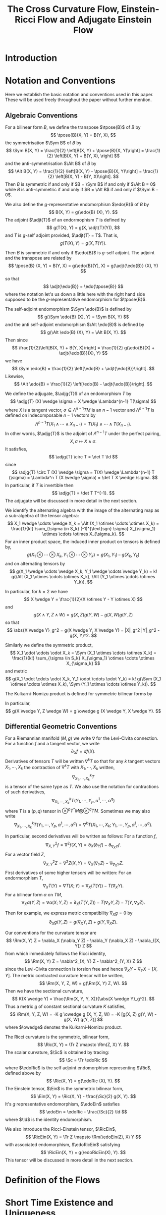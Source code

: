 #+LaTeX_class: collab
#+TITLE: The Cross Curvature Flow, Einstein-Ricci Flow and Adjugate Einstein Flow

#+LaTeX_header: \input{setup}
* Introduction
* Notation and Conventions

Here we establish the basic notation and conventions used in this paper. These will be used freely throughout the paper without further mention.

** Algebraic Conventions

For a bilinear form \(B\), we define the transpose \(\tpose{B}\) of \(B\) by
\[
\tpose{B}(X, Y) = B(Y, X),
\]
the symmetrisation \(\Sym B\) of \(B\) by
\[
\Sym B(X, Y) = \frac{1}{2} \left[B(X, Y) + \tpose{B}(X, Y)\right] = \frac{1}{2} \left[B(X, Y) + B(Y, X),
\right]
\]
and the anti-symmetrisation \(\Alt B\) of \(B\) by
\[
\Alt B(X, Y) = \frac{1}{2} \left[B(X, Y) - \tpose{B}(X, Y)\right] = \frac{1}{2} \left[B(X, Y) - B(Y, X)\right].
\]
Then \(B\) is symmetric if and only if \(B = \Sym B\) if and only if \(\Alt B = 0\) while \(B\) is anti-symmetric if and only if \(B = \Alt B\) if and only if \(\Sym B = 0\).

We also define the \(g\)-representative endomorphism \(\edo{B}\) of \(B\) by
\[
B(X, Y) = g(\edo{B} (X), Y).
\]
The adjoint \(\adjt{T}\) of an endormophism \(T\) is defined by
\[
g(T(X), Y) = g(X, \adjt{T}(Y)),
\]
and \(T\) is \(g\)-self adjoint provided, \(\adjt{T} = T\). That is,
\[
g(T(X), Y) = g(X, T(Y)).
\]

Then \(B\) is symmetric if and only if \(\edo{B}\) is \(g\)-self adjoint. The adjoint and the transpose are related by
\[
\tpose{B} (X, Y) = B(Y, X) = g(\edo{B}(Y), X) = g(\adjt{\edo{B}} (X), Y)
\]
so that
\[
\adjt{\edo{B}} = \edo{\tpose{B}}
\]
where the notation let's us down a little here with the right hand side supposed to be the \(g\)-representative endomorphism for \(\tpose{B}\).

The self-adjoint endomorphism \(\Sym \edo{B}\) is defined by
\[
g(\Sym \edo{B} (X), Y) = \Sym B(X, Y)
\]
and the anti self-adjoint endomorphism \(\Alt \edo{B}\) is defined by
\[
g(\Alt \edo{B} (X), Y) = \Alt B(X, Y).
\]
Then since
\[
\frac{1}{2}\left[B(X, Y) + B(Y, X)\right] = \frac{1}{2} g(\edo{B}(X) + \adjt{\edo{B}}(X), Y)
\]
we have
\[
\Sym \edo{B} = \frac{1}{2} \left[\edo{B} + \adjt{\edo{B}}\right].
\]
Likewise,
\[
\Alt \edo{B} = \frac{1}{2} \left[\edo{B} - \adjt{\edo{B}}\right].
\]

We define the adjugate, \(\adjg{T}\) of an endomorphism \(T\) by
\[
\adjg{T} (X) \wedge \sigma = X \wedge \Lambda^{n-1} T(\sigma)
\]
where \(X\) is a tangent vector, \(\sigma \in \Lambda^{n-1} TM\) is an \(n-1\) vector and \(\Lambda^{n-1} T\) is defined on indecomposable \(n-1\) vectors by
\[
\Lambda^{n-1} T (X_1 \wedge \cdots \wedge X_{n-1}) = T(X_1) \wedge \cdots \wedge T(X_{n-1}).
\]
In other words, \(\adjg{T}\) is the adjoint of \(\Lambda^{n-1} T\) under the perfect pairing,
\[
X, \sigma \mapsto X \wedge \sigma.
\]
It satisfies,
\[
\adjg{T} \circ T = \det T \Id
\]
since
\[
\adjg{T} \circ T (X) \wedge \sigma = T(X) \wedge \Lambda^{n-1} T (\sigma) = \Lambda^n T (X \wedge \sigma) = \det T X \wedge \sigma.
\]
In particular, if \(T\) is invertible then
\[
\adjg{T} = \det T T^{-1}.
\]
The adjugate will be discussed in more detail in the next section.

We identify the alternating algebra with the image of the alternating map as a sub-algebra of the tensor algebra:
\[
X_1 \wedge \cdots \wedge X_k = \Alt (X_1 \otimes \cdots \otimes X_k) = \frac{1}{k!} \sum_{\sigma \in S_k} (-1)^{\text{sgn} \sigma} X_{\sigma_1} \otimes \cdots \otimes X_{\sigma_k}.
\]
For an inner product space, the induced inner product on tensors is defined by,
\[
g(X_1 \otimes \cdots \otimes X_k, Y_1 \otimes \cdots \otimes Y_k) = g(X_1, Y_1) \cdots g(X_k, Y_k)
\]
and on alternating tensors by
\[
g(X_1 \wedge \cdots \wedge X_k, Y_1 \wedge \cdots \wedge Y_k) = k! g(\Alt (X_1 \otimes \cdots \otimes X_k), \Alt (Y_1 \otimes \cdots \otimes Y_k)).
\]

In particular, for \(k=2\) we have
\[
X \wedge Y = \frac{1}{2}(X \otimes Y - Y \otimes X)
\]
and
\[
g(X \wedge Y, Z \wedge W) = g(X, Z) g(Y, W) - g(X, W) g(Y, Z)
\]
so that
\[
\abs{X \wedge Y}_g^2 = g(X \wedge Y, X \wedge Y) = |X|_g^2 |Y|_g^2 - g(X, Y)^2.
\]

Similarly we define the symmetric product,
\[
X_1 \odot \cdots \odot X_k = \Sym (X_1 \otimes \cdots \otimes X_k) = \frac{1}{k!} \sum_{\sigma \in S_k} X_{\sigma_1} \otimes \cdots \otimes X_{\sigma_k}
\]
and metric
\[
g(X_1 \odot \cdots \odot X_k, Y_1 \odot \cdots \odot Y_k) = k! g(\Sym (X_1 \otimes \cdots \otimes X_k), \Sym (Y_1 \otimes \cdots \otimes Y_k)).
\]

The Kulkarni-Nomizu product is defined for symmetric bilinear forms by
\begin{align*}
B \owedge C (X, Y, Z, W) &= B \owedge C (X \wedge Y, Z \wedge W) \\
&= \frac{1}{2} \big[B(X, Z) C(Y, W) - B(X, W) C(Y, Z) \\
&\quad + B(Y, W) C(X, Z) - B(Y, Z) C(X, W)\big].
\end{align*}

In particular,
\[
g(X \wedge Y, Z \wedge W) = g \owedge g (X \wedge Y, X \wedge Y).
\]
** Differential Geometric Conventions

For a Riemannian manifold \((M, g)\) we write \(\nabla\) for  the Levi-Civita connection. For a function \(f\) and a tangent vector, we write
\[
\partial_X f = df(X).
\]
Derivatives of tensors \(T\) will be written \(\nabla^k T\) so that for any \(k\) tangent vectors \(X_1, \cdots, X_k\) the contraction of \(\nabla^k T\) with \(X_1, \cdots, X_k\) written,
\[
\nabla^k_{X_1, \cdots, X_k} T
\]
is a tensor of the same type as \(T\). We also use the notation for contractions of such derivatives,
\[
\nabla^k_{X_1, \cdots, X_k} T (Y_1, \cdots, Y_p, \alpha^1, \cdots, \alpha^q)
\]
where \(T\) is a \((p, q)\) tensor in \(\otimes^p T^{\ast}M \bigotimes \otimes^q TM\). Sometimes we may also write
\[
\nabla^k_{X_1, \cdots, X_k} T (Y_1, \cdots, Y_p, \alpha^1, \cdots, \alpha^q) = \nabla^k T (X_1, \cdots, X_k; Y_1, \cdots, Y_p, \alpha^1, \cdots, \alpha^q).
\]

In particular, second derivatives will be written as follows: For a function \(f\),
\[
\nabla^2_{X, Y} f = \nabla^2 f (X, Y) = \partial_X (\partial_Y f) - \partial_{\nabla_X Y} f.
\]
For a vector field \(Z\),
\[
\nabla^2_{X, Y} Z = \nabla^2 Z (X, Y) = \nabla_X (\nabla_Y Z) - \nabla_{\nabla_X Y} Z.
\]
First derivatives of some higher tensors will be written:
For an endormorphism \(T\),
\[
\nabla_X T (Y) = \nabla T (X; Y) = \nabla_X (T(Y)) - T(\nabla_X Y).
\]
For a bilinear form \(\alpha\) on \(TM\),
\[
\nabla_X \alpha (Y, Z) = \nabla \alpha(X; Y, Z) =  \partial_X (T(Y, Z)) - T(\nabla_X Y, Z) - T(Y, \nabla_X Z).
\]

Then for example, we express metric compatibility \(\nabla_X g = 0\) by
\[
\partial_X g(Y, Z) = g(\nabla_X Y, Z) + g(Y, \nabla_X Z).
\]

Our conventions for the curvature tensor are
\[
\Rm(X, Y) Z = \nabla_X (\nabla_Y Z) - \nabla_Y (\nabla_X Z) - \nabla_{[X, Y]} Z
\]
from which immediately follows the Ricci identity,
\[
\Rm(X, Y) Z = \nabla^2_{X, Y} Z - \nabla^2_{Y, X} Z
\]
since the Levi-Civita connection is torsion free and hence \(\nabla_X Y - \nabla_Y X = [X, Y]\). The metric contracted curvature tensor will be written,
\[
\Rm(X, Y, Z, W) = g(\Rm(X, Y) Z, W).
\]
Then we have the sectional curvature,
\[
K(X \wedge Y) = \frac{\Rm(X, Y, Y, X)}{\abs{X \wedge Y}_g^2}.
\]
Thus a metric \(g\) of constant sectional curvature \(K\) satisfies,
\[
\Rm(X, Y, Z, W) = -K g \owedge g (X, Y, Z, W) = -K [g(X, Z) g(Y, W) - g(X, W) g(Y, Z)]
\]
where \(\owedge\) denotes the Kulkarni-Nomizu product.

The Ricci curvature is the symmetric, bilinear form,
\[
\Ric(X, Y) = \Tr Z \mapsto \Rm(Z, X) Y.
\]
The scalar curvature, \(\Sc\) is obtained by tracing:
\[
\Sc = \Tr \edoRic
\]
where \(\edoRic\) is the self adjoint endomorphism representing \(\Ric\), defined above by
\[
\Ric(X, Y) = g(\edoRic (X), Y).
\]
The Einstein tensor, \(\Ein\) is the symmetric bilinear form,
\[
\Ein(X, Y) = \Ric(X, Y) - \frac{\Sc}{2} g(X, Y).
\]
It's \(g\) representative endomorphism, \(\edoEin\) satisfies
\[
\edoEin = \edoRic - \frac{\Sc}{2} \Id
\]
where \(\Id\) is the identity endomorphism.

We also introduce the Ricci-Einstein tensor, \(\RicEin\),
\[
\RicEin(X, Y) = \Tr Z \mapsto \Rm(\edoEin(Z), X) Y
\]
with associated endomorphism, \(\edoRicEin\) satisfying
\[
\RicEin(X, Y) = g(\edoRicEin(X), Y).
\]
This tensor will be discussed in more detail in the next section.

* Definition of the Flows
* Short Time Existence and Uniqueness
* Evolution Equations
* Cross Curvature Flow of Three Manifolds
* Vanishing Weyl in Higher Dimensions
* Embeddability and Integrability
* Solitons
* The Harnack Inequality
* Entropy
* Convergence
* Coordinate Notation                                              :noexport:
The Riemannian metric is $g_{ij}$, its inverse is $g^{ij}$. The Levi-Civita connection is given by the Christoffel symbols
\begin{equation}
\Gamma_{ij}^k=\frac{1}{2}g^{kl}\left(\partial_ig_{jl}+\partial_jg_{il}-\partial_lg_{ij}\right).
\end{equation}
Write $\nabla^2_{i,j}$ for the second covariant derivative; for any tensor $\alpha:$
\[\nabla^2_{i,j}\alpha=\nabla_{\partial_i}\nabla_{\partial_j}\alpha-\nabla_{\nabla_{\partial_i}\partial_j}\alpha.\]
The Riemannian curvature tensor is
\begin{equation}
R_{ijk}^l=\partial_i\Gamma_{jk}^l-\partial_j\Gamma_{ik}^l+\Gamma_{jk}^p\Gamma_{ip}^l-\Gamma_{ik}^p\Gamma_{jp}^l.
\end{equation}
We lower the index to the third position, so that
\begin{equation}
R_{ijkl}=g_{kp}R_{ijl}^p.
\end{equation}
The Ricci curvature is the contraction
\begin{equation}
R_{ij}=g^{kl}R_{ikjl}.
\end{equation}
The scalar curvature $R=g^{ij}R_{ij}$.


The evolution equation of the metric is given by
\begin{equation}
\partial_tg_{ij}=2h_{ij},
\end{equation}
where
\begin{equation}
h_{ij}:=-\frac{1}{2}P^{kl}R_{ikjl}
\end{equation}
and
\begin{equation}
P_{ij}:=R_{ij}-\frac{1}{2}Rg_{ij},\quad
P^{mn}=\left(R_{ij}-\frac{1}{2}Rg_{ij}\right)g^{im}g^{jn}.
\end{equation}
Let $V_{ij}$ be the inverse of $P^{ij}$. We mention that
\begin{equation}
h_{ij}=V_{ij}\det P,
\end{equation}
where $\det P = \det (g_{km} P^{ml})$.

We also write
\begin{align}
P&=g_{ij}P^{ij},\quad V=g^{ij}V_{ij},\quad H=g^{ij}h_{ij},\quad u:=\log\det P\\
T^{kij}&=P^{kl}\nabla_l P^{ij},\quad T^i=V_{jk}T^{ijk}=P^{ij}\nabla_ju.
\end{align}

\begin{note}
We use
\[
\nabla_l \det P = (V^i_j \nabla_l P^{jk} g_{ik}) \det P = V_{ij} \nabla_l P^{ij} \det P = h_{ij} \nabla_l P^{ij}
\]
to get
\[
T^i = V_{jk}T^{ijk} = V_{jk} P^{il}\nabla_l P^{jk} = \frac{1}{\det P} P^{il} h_{jk} \nabla_l P^{jk} = \frac{1}{\det P} P^{il} \nabla_l \det P = P^{il} \nabla_l u.
\]

It's also worth noting that \(T^{kij} = T^{kji}\).
\end{note}

In the sequel, $\mu_{ijk}$ is the volume form and is nonzero only when $i,j,k$ are distinct, in which case it is sign of the permutation $(ijk)$. Using the volume form, we may express $P^{mn}$ as
\begin{equation}
P^{mn}=-\frac{1}{4}\mu^{ijm}\mu^{kln}R_{ijkl}.
\end{equation}
We conclude this section by scatting the following identities from \cite[Lemma 1]{MR2055396}:
\begin{align}\label{equ: important}
P^{ij}\nabla_ih_{jk}&=\frac{1}{2}P^{ij}\nabla_kh_{ij},\quad
\nabla_iP^{ij}=0.
\end{align}

* Solitons                                                         :noexport:

A solution to cross curvature flow is a cross curvature soliton if there exists a vector field $W$ and $\lambda\in \mathbb{R}$ such that at some time
\begin{equation}\label{soliton 0}
2\lambda g_{ij}=2h_{ij}+\nabla_iW_j+\nabla_jW_i.
\end{equation}
For an expanding soliton, (\ref{soliton 0}) holds with $\lambda=\frac{1}{4t}$. To obtain a suitable Harnack quadratic for XCF, we follow Hamilton's procedure in obtaining his trace Harnack quantity for the Ricci flow.


We take the covariant derivative of both sides of (\ref{soliton 0}) with respect to $\nabla_l:$
\begin{align}\label{eq: soliton derv}
2\nabla_lh_{ij}+\nabla^2_{l,i}W_j+\nabla^2_{l,j}W_i=0.
\end{align}
We also take the trace of (\ref{soliton 0}) with respect to $P^{ij}$:
\begin{align}\label{trace}
\lambda P=3\det P+P^{ij}\nabla_iW_j.
\end{align}
Taking the covariant derivative of both sides with respect to $\nabla_l$ yields
\begin{align*}
\lambda \nabla_l P=3\nabla_l\det P+\nabla_l P^{ij}\nabla_iW_j+P^{ij}\nabla^2_{l,i}W_j.
\end{align*}
In view of
\begin{align*}
\nabla^2_{l,i}W_j-\nabla^2_{i,l}W_j=R_{lijk} g^{km}W_m,
\end{align*}
we obtain
\begin{align}\label{equ00}
\lambda \nabla_l P&=3\nabla_l\det P+\nabla_l P^{ij}\nabla_iW_j+P^{ij}(\nabla^2_{i,l}W_j -R_{likj}g^{km}W_m)\\
&=3\nabla_l\det P+\nabla_l P^{ij}\nabla_iW_j+P^{ij}\nabla^2_{i,l}W_j+2h_l^mW_m.\nonumber
\end{align}
For now on  we consider gradient solitons which are by definition, when $W_i=\nabla_if$ for a smooth function (note that in this case $\nabla_iW_j=\nabla_jW_i$).
Putting (\ref{soliton 0}), (\ref{eq: soliton derv}) together we obtain
\begin{align}\label{eq:1}
\lambda \nabla_l P
=&3\nabla_l\det P+(\lambda g_{ij}-h_{ij})\nabla_l P^{ij}-P^{ij}\nabla_ih_{jl}+2h_l^mW_m\\
=&3\nabla_l\det P+\lambda \nabla_l P-h_{ij}\nabla_l P^{ij}-\frac{1}{2}P^{ij}\nabla_lh_{ij}+2h_l^mW_m.\nonumber
\end{align}
We may rewrite (\ref{eq:1}) as
\[3\nabla_l\det P+2h_l^mW_m-h_{ij}\nabla_l P^{ij}-\frac{1}{2}P^{ij}\nabla_lh_{ij}=0.\]
We divide both sides by $\det P:$
\begin{equation}\label{eq:a}
\nabla_lu+\frac{2}{\det P}h_l^mW_m=0,
\end{equation}
where we used
\begin{equation}\label{eq0}
\frac{P^{ij}}{\det P}\nabla_lh_{ij}=2\nabla_lu,\quad V_{ij}\nabla_lP^{ij}=\nabla_lu.
\end{equation}

\begin{note}
\[
\nabla_l \det P = (V^i_j \nabla_l P^{jk} g_{ik}) \det P = V_{ij} \nabla_l P^{ij} \det P = h_{ij} \nabla_l P^{ij}
\]
\end{note}

Taking the covariant derivative of (\ref{eq:a}) with respect to $\nabla_k$ and then using the first soliton equation (\ref{soliton 0}) yields
\begin{equation*}
\nabla^2_{k,l}u+\frac{2}{\det P}\nabla_kh_l^mW_m-\frac{2}{\det P}h_l^mW_m\nabla_ku-2V_l^mh_{km}+2\lambda V_{kl}=0.
\end{equation*}
We take the trace with respect to $P^{kl}$ and use the first identity in (\ref{eq0}):
\begin{equation}\label{eq:5}
\Box u-2H+6\lambda=0.
\end{equation}

\begin{note}
We can derive most of the soliton equations for general solitons, not just restricted to gradient solitons.

Recall equation (2.1):
\[
2\lambda g_{ij}=2h_{ij}+\nabla_iW_j+\nabla_jW_i.
\]
and equation (2.2):
\[
2\nabla_lh_{ij}+\nabla^2_{l,i}W_j+\nabla^2_{l,j}W_i=0.
\]
Rewrite (2.3) as
\[
\lambda P = 3 \det P + \frac{1}{2}P^{ij} \left(\nabla_i W_j + \nabla_j W_i\right).
\]
Then differentiating, the new (2.4) becomes,
\[
\lambda \nabla_l P = 3 \nabla_l \det P + \frac{1}{2}\nabla_l P^{ij} \left(\nabla_i W_j + \nabla_j W_i\right) + \frac{1}{2} P^{ij} \left(\nabla^2_{l,i} W_j + \nabla^2_{l,j} W_i\right)
\]

Apply (2.1) to the second term above, and (2.2) to the third term to obtain a new (2.5):
\[
\lambda \nabla_l P = 3 \nabla_l \det P + \lambda \nabla_l P - \nabla_l P^{ij}h_{ij} - P^{ij} \nabla_l h_{ij}.
\]

We may rewrite this new (2.5) as
\[
3 \nabla_l \det P - h_{ij} \nabla_l P^{ij} - P^{ij} \nabla_l h_{ij} = 0 
\]

Dividing by \(\det P\) we obtain the trivial identity
\begin{align*}
0 &= 3 \nabla_l u - \frac{1}{\det P} h_{ij} \nabla_l P^{ij} - \frac{1}{\det P} P^{ij} \nabla_l h_{ij} \\
&= 0.
\end{align*}
In the second line we used (2.7):
\[
\nabla_l \det P = (V^i_j \nabla_l P^{jk} g_{ik}) \det P = V_{ij} \nabla_l P^{ij} \det P = h_{ij} \nabla_l P^{ij}
\]
for the second term, and
\begin{align*}
P^{ij} \nabla_l h_{ij} &= \det P P^{ij} \nabla_l V_{ij} + P^{ij} V_{ij} \nabla_l \det P \\
&= -\det P V_{ij} \nabla_l P^{ij} + 3 \nabla_l \det P \\
&= 2 \nabla_l \det P
\end{align*}
for the third term.

So, to get anything non-trivial, we go back to the new (2.4) and apply the Ricci identity,
\[
\nabla^2_{l,i} W_j = \nabla^2_{i,l} W_j + R_{lijk} g^{km} W_m
\]
to write
\begin{align*}
\frac{1}{2} P^{ij} \left(\nabla^2_{l,i} W_j + \nabla^2_{l,j} W_i\right) &= \frac{1}{2} P^{ij} \left(\nabla^2_{i,l} W_j + \nabla^2_{j,l} W_i\right) + \frac{1}{2} P^{ij} \left(R_{lijk} + R_{ljik}\right) g^{km}W_m \\
&= \frac{1}{2} P^{ij} \left(\nabla^2_{i,l} W_j + \nabla^2_{j,l} W_i\right) - \frac{1}{2} P^{ij} \left(R_{iljk} + R_{jlik}\right) g^{km}W_m \\
&= \frac{1}{2} P^{ij} \left(\nabla^2_{i,l} W_j + \nabla^2_{j,l} W_i\right) + 2 h_{kl} g^{km} W_m
\end{align*}
Then our (2.5) becomes,
\[
3 \nabla_l \det P + 2 h_l^m W_m - \nabla_l P^{ij}h_{ij} + \frac{1}{2} P^{ij} \left(\nabla^2_{i,l} W_j + \nabla^2_{j,l} W_i\right) = 0
\]
Dividing by \(\det P\) and using (2.7) we get the new (2.6),
\[
2 \nabla_l \det u + \frac{2}{\det P} h_l^m W_m + \frac{1}{2\det P} P^{ij} \left(\nabla^2_{i,l} W_j + \nabla^2_{j,l} W_i\right) = 0
\]

Now we get a little stuck because we can't apply (2.2) to the last term. If we had a symmetric vector field (\(\nabla_i W_j = \nabla_j W_i\)) - in particular if \(W = \operatorname{grad} f\) - then we could write (2.2) as
\[
\nabla^2_{l,i} W_j = -\nabla_l h_{ij}.
\]
Then we would do as in the paper,
\begin{align*}
\frac{1}{2} P^{ij} \left(\nabla^2_{l,i} W_j + \nabla^2_{l,j} W_i\right) &= P^{ij} \nabla^2_{l,i} W_j \\
&= P^{ij} \nabla^2_{i,l} W_j + 2 h_{kl} g^{km} W_m \\
&= -P^{ij} \nabla_i h_{lj} + 2 h_{kl} g^{km} W_m \\
&= -\frac{1}{2} P^{ij} \nabla_l h_{ij} + 2 h_l^m W_m.
\end{align*}
In other words,
\[
\frac{1}{2} P^{ij} \left(\nabla^2_{i,l} W_j + \nabla^2_{j,l} W_i\right)  = - \frac{1}{2} P^{ij} \nabla_l h_{ij} = - \nabla_l \det P
\]
for gradient solitons after also using (2.7). Putting this in the new (2.6) above, we get the same (2.6) as in the paper,
\[
\nabla_l u + \frac{2}{\det P} h_l^m W_m = 0.
\]

Differentiate with respect \(k\):
\[
0 = \nabla^2_{k,l} u + \frac{2}{\det P} \nabla_k h_l^m W_m + \frac{2}{\det P} h_l^m \nabla_k W_m - h_l^m W_m \frac{2}{(\det P)^2} \nabla_k \det P
\]
Using (2.1) the second term is
\[
\frac{2}{\det P} h_l^m \nabla_k W_m =  \frac{2}{\det P} h_l^m \left(\lambda g_{km} - h_{km}\right) = 2 \lambda V_{kl} - 2 V_{km} h_l^m.
\]
The third term is
\[
h_l^m W_m \frac{2}{(\det P)^2} \nabla_k \det P = \frac{2}{\det P} h_l^m W_m \nabla_k u.
\]

Thus we get
\[
0 = \nabla^2_{k,l} u + \frac{2}{\det P} \left(\nabla_k h_l^m  - h_l^m \nabla_k u\right) W_m + 2 \lambda V_{kl} - 2 V_{km} h_l^m.
\]
Tracing with respect to \(P^{kl}\) gives
\[
\begin{split}
P^{kl} h_l^m \nabla_k u &= P^{kl} h_l^m \frac{2}{\det P} P^{ij} \nabla_k h_{ij} \\
&= g^{sm} P^{kl} \det P V_{ls} \frac{2}{\det P} P^{ij} \nabla_k h_{ij} \\
&= 2 g^{km} P^{ij} \nabla_k h_{ij} \\
&= g^{km} P^{ij} \nabla_i h_{jk} \\
&= P^{ij} \nabla_i h_j^m
\end{split}
\]
which cancels with \(P^{kl} \nabla_k h_l^m\). For the last term,
\[
P^{kl} V_{km} h_l^m = \delta^l_m g^{ms} h_{ls} = g^{ms} h_{ms} = H.
\]

Thus we get (2.8),
\[
\Box u - 2 H + 6 \lambda = 0.
\]
\end{note}

# We take the trace with respect to $P^{kl}:$
# \begin{equation}\label{eq:4}
# \Box u+P^{kl}\nabla_ku\nabla_lu+2\nabla_kuV^k-2H+6\lambda=0.
# \end{equation}
# On the other hand, there holds
# \begin{align}\label{first derv test}
# \nabla^mh_{ij}-\nabla_jh_i^m={{{R_j}^{m}}_{i}}^nV_n\Rightarrow 4V_{kl}V^kV^l+2\nabla_kuV^k=0.
# \end{align}
# Hence adding (\ref{first derv test}) to (\ref{eq:4}) implies that
# \begin{align}\label{harnack quant}
# \Box u+4\left|V^i+\frac{1}{2}P^{ij}\nabla_ju\right|_{V_{kl}}^2
# -2H+6\lambda=0.
# \end{align}
So Lemma \ref{ev u} proposes the following candidate as the  Harnack inequality:
 \begin{align}\label{harnack est}
\partial_tu-\frac{1}{2}\left(\left|E^{ijk}-E^{jik}\right|^2_V+\left|T^i\right|_V^2\right)+\frac{3}{2t}\geq 0,
\end{align}
 where
 \[T^{ijk}=E^{ijk}-\frac{1}{10}\left(P^{ij}T^k+P^{ik}T^j\right)+\frac{2}{5}P^{jk}T^i,\]

\begin{note}
Since \(T\) is symmetric in the last two indices and the non-\(E\) terms on the right hand side also have this symmetry, \(E\) is symmetric in the last two indices.

The second relation below is not in Prop 9, but on p.6. The first one does not appear to be in the reference at all! That follows by,
\[
T^{ijk} V_{ij} = V_{ij} P^{il} \nabla_l P^{jk} = \nabla_j P^{jk} = 0.
\]
\end{note}

 and we have $T^{ijk}V_{ij}=0$, $V_{ij}E^{ijk}=V_{ik}E^{ijk}=V_{jk}E^{ijk}=0;$ see \cite[Prop. 9]{MR2055396}. In the case of embeddability into Minkowski 4-space, we have
 \begin{align*}
\left|E^{ijk}-E^{jik}\right|^2_V=0,\quad\frac{1}{2}\left|T^i\right|_V^2=\frac{1}{2}P^{ij}\nabla_i u\nabla_ju.
 \end{align*}
In fact, $E^{ijk}=E^{jik}$ due to the Codazzi equation which yields the full symmetry of the covariant derivative of the second fundamental form. In general, if 
$\alpha_{ij}:=\sqrt{\det P}V_{ij}$ satisfies
$\nabla_k\alpha_{ij}=\nabla_i\alpha_{jk}$,
then \[E^{ijk}=E^{jik}.\]
\begin{thm}
Let $(M^3,g(t))$, $t\in [0,T)$, be a solution to the XCF on a closed 3-manifold starting from a metric $g(0)$ with negative sectional curvature. Then $g(t)$ has negative sectional curvature for all $t<T.$
Moreover, it is not possible that $T<\infty$ and $\inf_{M\times [0,T)}\det P=0.$
\end{thm}
\begin{proof}
Suppose $0<t_{\ast}<T$ is the first time that $g(t_{\ast})$ has a zero sectional curvature at some point $x_{\ast}$. At $(x_{\ast},t_{\ast})$ we must have $\det P(x_{\ast},t_{\ast})=0.$
By our Harnack inequality, we know that $t^{\frac{3}{2}}\det P(\cdot,t) $ is increasing in time on $(0,t_{\ast})$; therefore, for any $t\in [t_{\ast}/2, t_{\ast})$ we have
\[\det P(\cdot,t)\geq \det P(\cdot,t_{\ast}/2)\left(\frac{1}{2}\right)^{\frac{3}{2}}>0.\]
Thus by continuity of the solution we obtain $\det P(\cdot,t_{\ast})>0$, which yields a contradiction.

\begin{note}
We have
\[
\partial_t (t^{3/2} \det P) = t^{3/2}\left(\partial_t \det P + \frac{3}{2t} \det P\right) = t^{3/2} \det P\left(\partial_t u + \frac{3}{2t}\right) \geq 0
\]
by the Harnack inequality and since \(\det P \geq 0\) for \(t \in (0, t_{\ast})\).
\end{note}

By the first part of the theorem, $P^{ij}$ is invertible on $[t_1,t_2]$ for any $t_1,t_2$ with $0<t_1\leq t_2<T.$ Thus the Harnack inequality is available on $[t_1,t_2]$ and it gives
\[\det P(\cdot,t_2)\geq \det P(\cdot,t_1)\left(\frac{t_1}{t_2}\right)^{\frac{3}{2}}.\]
Allowing $t_2\to T$ completes the proof.
\end{proof}
Before moving on to the proof of Harnack inequality, we give a classification of compact solitons of XCF with negative sectional curvatures.

\begin{thm}
The only compact solitons of XCF with negative sectional curvature are metrics with constant negative curvature.
\end{thm}

\begin{proof}
Apply (\ref{soliton 0}) to (\ref{equ00}):
\begin{align*}
\lambda \nabla_l P&=3\nabla_l\det P+(\lambda g_{ij}-h_{ij})\nabla_l P^{ij}+P^{ij}\nabla^2_{i,l}W_j+2h_l^mW_m\\
&=3\nabla_l\det P+\lambda \nabla_l P-h_{ij}\nabla_l P^{ij}+P^{ij}(-2\nabla_ih_{lj}-\nabla^2_{i,j}W_l)+2h_l^mW_m.
\end{align*}
Dividing both sides by $\det P$ implies that
\begin{align*}
3\nabla_lu-V_{ij}\nabla_l P^{ij}-\frac{P^{ij}}{\det P}\nabla_lh_{ij}-\frac{1}{\det P}(\Box W_l-2h_l^kW_k)=0.
\end{align*}
Therefore, by (\ref{eq0}) we obtain
\begin{align*}
\Box W_l-2h_l^kW_k=0\Rightarrow W^l\Box W_l-2h_l^kW_kW^l=0.
\end{align*}
The second identity reads
\begin{align}\label{soliton equation for W}
\Box \frac{1}{2}|W|_g^2-P^{kl}g^{ij}\nabla_kW_i\nabla_lW_j-2h^{kl}W_kW_l=0.
\end{align}

\begin{note}
The product rule for \(\Box\) gives,
\[
\frac{1}{2}\Box |W|_g^2 = \frac{1}{2} \Box(g^{ij} W_i W_j) = g^{ij} W_j \Box W_i + P^{kl} g^{ij} \nabla_k W_i \nabla_l W_j.
\]
Then,
\[
\begin{split}
\Box \frac{1}{2}|W|_g^2 - P^{kl}g^{ij}\nabla_kW_i\nabla_lW_j - 2h^{kl}W_kW_l &= g^{ij} W_j \Box W_i - 2 h^{kl}W_k W_l \\
&= W^i \Box W_i - 2 g^{il} h^k_i W_k g_{lj} W^j \\
&= W^i \Box W_i - 2 h^k_i W_k W^i = 0.
\end{split}
\]
\end{note}

Note that, by (\ref{equ: important}), $\int \Box fd\mu_{M}=0$ for any smooth function $f$ defined on $M$. Thus integrating (\ref{soliton equation for W}) against $d\mu_{M}$ and taking into account that $P_{ij}$ and $h_{ij}$ are both positive definite proves that $W\equiv0$ (also note that $g,P$ and $h$ can all be diagonalized simultaneously at any fixed point); therefore, by (\ref{soliton 0}), we get
\[(\det P)^2=\det h_{ij}=\lambda ^3\Rightarrow \det P=\lambda^{\frac{3}{2}}.\]

\begin{note}
\ref{soliton 0} says that for \(W = 0\), \(\lambda g_{ij} = h_{ij}\). Then,
\[
\det h = \det (g^{km} h_{ml}) = \det (g^{km} \det P V_{mk}) = (\det P)^3 \det V = \det P
\]
since \(V=P^{-1}\). On the other hand,
\[
\det h = \det \lambda g = \det (\lambda g^{km} g_{ml}) = \lambda^3.
\]
\end{note}

Moreover, in view of (\ref{trace}), we have $3\det P=\lambda P$; therefore, we obtain $$3(\det P)^{\frac{1}{3}}=P.$$ Thus the metric has constant negative curvature.
\begin{note}
This follows from Chow-Hamilton section 5 by diagonalising and applying the arithmetic-geometric mean inequality.
\end{note}
\end{proof}

* Evolution equations                                              :noexport:

We first collect a few identities that will be used without further mention:
\begin{align}\label{equ: important1}
P^{ij}\nabla_ih_{jk}&=\frac{1}{2}P^{ij}\nabla_kh_{ij},\quad
\nabla_iP^{ij}=0,\quad \nabla_iT^i=\Box u,\\
T^k\nabla_kP^{ij}&=T^{kij}\nabla_ku,\quad P^{ij}\nabla_j T^k=P^{ij}P^{kl}\nabla^2_{j,l}u+T^{ikl}\nabla_lu,\\
T^{ijk}-T^{jik}&=E^{ijk}-E^{jik}+\frac{1}{2}\left(P^{jk}T^i-P^{ik}T^j\right).
\end{align}

\begin{note}
\begin{align*}
P&=g_{ij}P^{ij},\quad V=g^{ij}V_{ij},\quad H=g^{ij}h_{ij},\quad u:=\log\det P\\
T^{kij}&=P^{kl}\nabla_l P^{ij},\quad T^i=V_{jk}T^{ijk}=P^{ij}\nabla_ju.
\end{align*}
\[
T^{ijk}=E^{ijk}-\frac{1}{10}\left(P^{ij}T^k+P^{ik}T^j\right)+\frac{2}{5}P^{jk}T^i,
\]
and we have $T^{ijk}V_{ij}=0$, $V_{ij}E^{ijk}=V_{ik}E^{ijk}=V_{jk}E^{ijk}=0$ (from Chow-Hamilton).
\end{note}

For simplicity, write
\[D^{ijk}=E^{ijk}-E^{jik}.\]
The tensor $D^{ijk}$ satisfies
\begin{align*}
D^{ijk}=-D^{jik},\quad D^{ijk}+D^{kij}+D^{jki}=0.
\end{align*}

\begin{note}
\[
\begin{split}
D^{ijk} + D^{kij} + D^{jki} &= E^{ijk}-E^{jik} + E^{kij}-E^{ikj} + E^{jki}-E^{kji} \\
&= E^{ijk}-E^{jik} + E^{kji}-E^{ijk} + E^{jik}-E^{kji} = 0.
\end{split}
\]
\end{note}

\begin{lemma}\label{ev u}
The following evolution equations hold:
\begin{align*}
\partial_tP^{mn}
=&-g^{mn}\det P-HP^{mn}+\frac{1}{4}P^{mn}T^k\nabla_ku\\
&-\frac{1}{4}T^mT^n+\frac{1}{2}P^{mn}\Box u-\frac{1}{2}P^{mk}P^{nl}\nabla^2_{k,l}u\\
&+\nabla_kD^{knm}+\frac{1}{2}D^{kmn}\nabla_ku,
\end{align*}
\begin{align*}
\partial_t u=&\Box u+\frac{1}{2}\left(\left|D^{ijk}\right|^2_V+\left|T^i\right|_V^2\right)-2H.
\end{align*}
\end{lemma}
\begin{proof}
The evolution equation of the Riemann curvature tensor is given by the standard formula
\begin{align*}
\partial_t R_{ijkl}=&\nabla^2_{i,l}h_{jk}+\nabla^2_{j,k}h_{il}-\nabla^2_{i,k}h_{jl}-\nabla^2_{j,l}h_{ik}\\
&+g^{pq}(R_{ijpk}h_{ql}+R_{ijpl}h_{qk}).
\end{align*}
On the other hand, the evolution of the volume form is given by $$\partial_t\mu_{ijk}=H\mu_{ijk},\quad\partial_t\mu^{ijk}=-H\mu^{ijk}.$$
Since $P^{mn}=-\frac{1}{4}\mu^{ijm}\mu^{kln}R_{ijkl}$, we obtain
\begin{align*}
\partial_tP^{mn}=&\mu^{ijm}\mu^{kln}\nabla^2_{i,k}h_{jl}-\frac{1}{2}\mu^{ijm}\mu^{kln}g^{pq}R_{ijpl}h_{qk}-2HP^{mn}.
\end{align*}
Now using the identity
\[\frac{1}{2}\mu^{ijm}\mu^{kln}g^{pq}R_{ijpl}h_{qk}+HP^{mn}=g^{mn}\det P,\]
we arrive at
\begin{align*}
\partial_tP^{mn}=&\nabla^2_{k,l}(P^{kl}P^{mn}-P^{km}P^{ln})-g^{mn}\det P-HP^{mn}\\
=&\nabla_k(P^{kl}\nabla_lP^{nm}-P^{nl}\nabla_lP^{km})-g^{mn}\det P-HP^{mn}\\
=&\nabla_k\left(T^{knm}-T^{nkm}\right)-g^{mn}\det P-HP^{mn}\\
=&\nabla_kD^{knm}+\frac{1}{2}\nabla_k\left(P^{nm}T^k-P^{mk}T^n\right)-g^{mn}\det P-HP^{mn}\\
=&\nabla_kD^{knm}-g^{mn}\det P-HP^{mn}+\frac{1}{2}P^{mn}\Box u\\
&+\frac{1}{2}\left(T^{kmn}-T^{mkn}\right)\nabla_ku-\frac{1}{2}P^{mk}P^{nl}\nabla^2_{k,l}u\\
=&\nabla_kD^{knm}+\frac{1}{2}D^{kmn}\nabla_ku-g^{mn}\det P-HP^{mn}+\frac{1}{2}P^{mn}\Box u\\
&+\frac{1}{4}\left(P^{mn}T^k-P^{nk}T^m\right)\nabla_ku-\frac{1}{2}P^{mk}P^{nl}\nabla^2_{k,l}u.
\end{align*}
The second evolution equation follows from \cite[Prop. 9]{MR2055396} and  \cite[Equ. (4)]{MR2055396}.
\end{proof}
\begin{lemma}
\begin{align*}
\frac{1}{2}\Box P^{ij}\nabla_iu\nabla_ju=&\frac{1}{2}\nabla_kP^{mi}\nabla_mP^{kj}\nabla_iu\nabla_ju-\frac{1}{2}T^m{{R_{km}}^k}_nP^{ni}\nabla_iu-\frac{1}{2}T^m{{R_{km}}^i}_nP^{kn}\nabla_iu\\
&+\frac{1}{4}T^i\Box u\nabla_iu-\frac{1}{4}T^iT^j\nabla^2_{i,j}u+\frac{1}{2}\nabla_k D^{kij}\nabla_iu\nabla_ju.
\end{align*}
\end{lemma}
\begin{proof}
\begin{align*}
\Box P^{ij}\nabla_iu\nabla_ju=&\nabla_kT^{kij}\nabla_iu\nabla_ju\\
=&\nabla_kT^{ikj}\nabla_iu\nabla_ju+\nabla_k D^{kij}\nabla_iu\nabla_ju+\frac{1}{2}\nabla_k\left(P^{ij}T^k-P^{jk}T^i\right)\nabla_iu\nabla_ju\\
=&\nabla_k(P^{im}\nabla_mP^{kj})\nabla_iu\nabla_ju+\nabla_k D^{kij}\nabla_iu\nabla_ju+\frac{1}{2}T^i\Box u\nabla_iu-\frac{1}{2}T^iT^j\nabla^2_{i,j}u\\
=&\nabla_kP^{im}\nabla_mP^{kj}\nabla_iu\nabla_ju+T^m\nabla^2_{k,m}P^{ki}\nabla_iu+\frac{1}{2}T^i\Box u\nabla_iu\\
&-\frac{1}{2}T^iT^j\nabla^2_{i,j}u+\nabla_k D^{kij}\nabla_iu\nabla_ju\\
=&\nabla_kP^{im}\nabla_mP^{kj}\nabla_iu\nabla_ju-T^m{{R_{km}}^k}_nP^{ni}\nabla_iu-T^m{{R_{km}}^i}_nP^{kn}\nabla_iu\\
&+\frac{1}{2}T^i\Box u\nabla_iu-\frac{1}{2}T^iT^j\nabla^2_{i,j}u+\nabla_k D^{kij}\nabla_iu\nabla_ju.
\end{align*}
\end{proof}
\begin{lemma}
\begin{align*}
\frac{1}{2}\Box\left(P^{ij}\nabla_i u\nabla_ju\right)=&\frac{1}{2}\Box P^{ij}\nabla_i u\nabla_ju+2T^{ijk}\nabla^2_{i,j}u\nabla_ku\\
&+T^i\Box\nabla_i u+P^{kl}P^{ij}\nabla^2_{l,i}u\nabla^2_{k,j}u.
\end{align*}
\end{lemma}
\begin{proof}
\begin{align*}
\Box\left(P^{ij}\nabla_i u\nabla_ju\right)=&P^{kl}\nabla_k\left(\nabla_lP^{ij}\nabla_iu\nabla_ju+2P^{ij}\nabla^2_{l,i}u\nabla_ju\right)\\
=&\Box P^{ij}\nabla_i u\nabla_ju+2T^{kij}\nabla^2_{k,i}u\nabla_ju\\
&+2T^{lij}\nabla^2_{l,i}u\nabla_ju+2T^i\Box\nabla_i u+2P^{kl}P^{ij}\nabla^2_{l,i}u\nabla^2_{k,j}u.
\end{align*}
\end{proof}
\begin{lemma}
\begin{align*}
(\partial_t \Box-\Box\partial_t) u=
&-\det P\Delta u-H\Box u+\frac{1}{4}T^i\nabla_iu\Box u-\frac{1}{4}T^iT^j\nabla^2_{i,j}u\\
&+\frac{1}{2}(\Box u)^2-\frac{1}{2}P^{ik}P^{jl}\nabla^2_{k,l}u\nabla^2_{i,j}u\\
&+\left(\nabla_kD^{knm}+\frac{1}{2}D^{kmn}\nabla_ku\right)\nabla^2_{m,n}u.
\end{align*}
\end{lemma}
\begin{proof}
\begin{align*}
(\partial_t \Box-\Box \partial_t)u
=&\partial_tP^{ij}\nabla^2_{i,j}u-P^{ij}\partial_t\Gamma_{ij}^k\nabla_ku.
\end{align*}
A calculation shows that the time derivative of the Christoffel symbols is given by
\begin{align*}
\partial_t \Gamma_{ij}^k&=g^{kl}\left(\nabla_ih_{jl}+\nabla_jh_{il}-\nabla_{l}h_{ij}\right).
\end{align*}
Thus using identity (\ref{equ: important}) we calculate
\begin{align*}
P^{ij}\partial_t \Gamma_{ij}^k=&g^{kl}\left(P^{ij}\nabla_ih_{jl}+P^{ij}\nabla_jh_{il}-P^{ij}\nabla_{l}h_{ij}\right)\\
=&g^{kl}\left(\frac{1}{2}P^{ij}\nabla_lh_{ij}+\frac{1}{2}P^{ij}\nabla_lh_{ij}-P^{ij}\nabla_{l}h_{ij}\right)=0.
\end{align*}
Hence the claim follows from Lemma \ref{ev u}.
\end{proof}
\begin{lemma}
\begin{align*}
-2\partial_tH&=2\|h\|^2+2H^2-\frac{1}{2}HT^i\nabla_iu
\\&-\frac{1}{2}\det P |\nabla u|^2
-H\Box u-\det P\Delta u\\
&+2\left(\nabla_kD^{knm}+\frac{1}{2}D^{kmn}\nabla_ku\right)h_m^lV_{ln}
-H\left|D^{ijk}\right|_V^2.
\end{align*}
\end{lemma}
\begin{proof}
\begin{align*}
\partial_tH=&\partial_t(V\det P)\\
=&\det P\partial_t V+H\partial_tu\\
=&\det P(-2h^{ij}V_{ij}-g^{ij}V_{im}V_{jn}\partial_tP^{mn})+H\partial_tu\\
=&-2\|h\|^2+H\partial_tu-h_m^lV_{ln}\partial_tP^{mn}\\
=&-2\|h\|^2+H\left(\Box u-2H+\frac{1}{2}\left(\left|D^{ijk}\right|^2_V+\left|T^i\right|_V^2\right)\right)\\
&-\left(\nabla_kD^{knm}+\frac{1}{2}D^{kmn}\nabla_ku\right)h_m^lV_{ln}+\|h\|^2+H^2\\
&-\frac{1}{4}HT^k\nabla_ku+\frac{1}{4}T^mT^nh_m^lV_{ln}-\frac{1}{2}H\Box u+\frac{1}{2}\det P\Delta u.
\end{align*}
To complete the proof, note that
\[T^iT^jh_i^lV_{lj}=\det P|\nabla u|^2.\]
\end{proof}
\begin{lemma}
\[\Box\left|D^{ijk}\right|^2_V=\cdots\]
\end{lemma}
\begin{lemma}
\[\partial_t\left|D^{ijk}\right|^2_V=\Box\left|D^{ijk}\right|^2_V+\cdots\]
\end{lemma}

* The Harnack Inequality                                           :noexport:

Let us define
\begin{align*}
w_{kl}:=&\nabla^2_{k,l}u+V_{lm}\nabla_kP^{mn}\nabla_nu-2h_k^mV_{ml},\\
w:=&\Box u-2H=\partial_tu-\frac{1}{2}\left(\left|D^{ijk}\right|^2_V+\left|T^i\right|_V^2\right).
\end{align*}
Note that we have
\begin{align*}
(\partial_t-\Box)w
&= \frac{1}{2}\Box\left|D^{ijk}\right|^2_V+\frac{1}{2}\Box\left|T^i\right|_V^2+(\partial_t \Box-\Box\partial_t) u-2\partial_tH.
\end{align*}
\begin{lemma}
\begin{align*}
(\partial_t-\Box)w&=P^{ij}\nabla_i u\nabla_j w+ \frac{1}{2}\left(P^{ik}P^{jl}w_{ij}w_{kl}+w^2\right)+f(D^{ijk}).\\
\end{align*}
\end{lemma}
\begin{proof}
We start by multiplying
\begin{align*}
w_{ij}&=\nabla^2_{i,j}u+V_{jr}\nabla_iP^{rs}\nabla_su-2h_i^rV_{rj},\\
w_{kl}&=\nabla^2_{k,l}u+V_{lm}\nabla_kP^{mn}\nabla_nu-2h_k^mV_{ml}.
\end{align*}
We have
\begin{align*}
P^{ik}P^{jl}w_{ij}w_{kl}=&P^{ik}P^{jl}\nabla^2_{i,j}u\nabla^2_{k,l}u+2P^{ik}P^{jl}V_{lm}\nabla_kP^{mn}\nabla_nu\nabla^2_{i,j}u\\
&-4P^{ik}P^{jl}h_k^mV_{ml}\nabla^2_{i,j}u+P^{ik}P^{jl}V_{jr}V_{lm}\nabla_iP^{rs}\nabla_kP^{mn}\nabla_su\nabla_nu\\
&-4P^{ik}P^{jl}V_{jr}h_k^mV_{ml}\nabla_iP^{rs}\nabla_su+4P^{ik}P^{jl}h_i^rV_{rj}h_k^mV_{ml}\\
=&P^{ik}P^{jl}\nabla^2_{i,j}u\nabla^2_{k,l}u+2P^{ik}\nabla_kP^{nj}\nabla_nu\nabla^2_{i,j}u-4\det P g^{ij}\nabla^2_{i,j}u\\
&+P^{ik}V_{jr}\nabla_iP^{rs}\nabla_kP^{jn}\nabla_su\nabla_nu-4h^i_r\nabla_iP^{rs}\nabla_su+4\|h\|^2\\
=&P^{ik}P^{jl}\nabla^2_{i,j}u\nabla^2_{k,l}u+ {2T^{ijk}\nabla^2_{i,j}u\nabla_ku}-4\det P \Delta u\\
&+T^{ijk}V_{jr}\nabla_iP^{rs}\nabla_su\nabla_ku-4h_{j}^i\nabla_iP^{jk}\nabla_ku+ {4\|h\|^2}\\
=&P^{ik}P^{jl}\nabla^2_{i,j}u\nabla^2_{k,l}u+ {2T^{ijk}\nabla^2_{i,j}u\nabla_ku}-4\det P \Delta u-4h_{j}^i\nabla_iP^{jk}\nabla_ku\\
&+ {4\|h\|^2}+T^{jik}V_{jr}\nabla_iP^{rs}\nabla_su\nabla_ku+D^{ijk}V_{jr}\nabla_iP^{rs}\nabla_su\nabla_ku\\
&+\frac{1}{2}\left(P^{jk}T^i-P^{ik}T^j\right)V_{jr}\nabla_iP^{rs}\nabla_su\nabla_ku.
\end{align*}
Therefore,
\begin{align*}
\frac{1}{2}P^{ik}P^{jl}w_{ij}w_{kl}=&\frac{1}{2}P^{ik}P^{jl}\nabla^2_{i,j}u\nabla^2_{k,l}u+ {T^{ijk}\nabla^2_{i,j}u\nabla_ku}-2\det P \Delta u-2h_{j}^i\nabla_iP^{jk}\nabla_ku\\
&+ {2\|h\|^2}+\frac{1}{2}\nabla_mP^{ik}\nabla_iP^{ms}\nabla_su\nabla_ku+\frac{1}{2}D^{ijk}V_{jr}\nabla_iP^{rs}\nabla_su\nabla_ku.
\end{align*}
We also have
\begin{align*}
\frac{1}{2}w^2=& {\frac{1}{2}(\Box u)^2-2H\Box u}+ {2H^2}.
\end{align*}
Next we calculate
\begin{align*}
\nabla_k w=&\nabla_k\Box u-2g^{ij}\nabla_k(V_{ij}\det P)\\
=&\nabla_k(P^{ij}\nabla^2_{i,j} u)+2h_i^mV_{mj}\nabla_kP^{ij}-2H\nabla_ku\\
=&\nabla_kP^{ij}\nabla^2_{i,j}u+2h_k^i\nabla_iu+\Box\nabla_ku+2h_i^mV_{mj}\nabla_kP^{ij}-2H\nabla_ku.
\end{align*}
Therefore, we obtain
\begin{align*}
P^{kl}\nabla_k w\nabla_lu
=&P^{kl}\nabla_kP^{ij}\nabla_lu\nabla^2_{i,j}u+2\det P|\nabla u|^2+P^{kl}\Box\nabla_ku\nabla_lu\\
&+2h_i^mV_{mj}P^{kl}\nabla_kP^{ij}\nabla_lu-2HP^{kl}\nabla_ku\nabla_lu\\
=&T^{lij}\nabla^2_{i,j}u\nabla_lu+2\det P|\nabla u|^2+T^{k}\Box\nabla_ku\\
&+2h_i^mV_{mj}T^{lij}\nabla_lu-2HT^{k}\nabla_ku\\
=& {T^{ilj}\nabla^2_{i,j}u\nabla_lu}+\left(D^{lij}+\frac{1}{2}\left(P^{ij}T^l-P^{lj}T^i\right)\right)\nabla^2_{i,j}u\nabla_lu\\
&+2\det P|\nabla u|^2+ {T^{k}\Box\nabla_ku}+2h_i^mV_{mj}T^{lij}\nabla_lu-2HT^{k}\nabla_ku\\
=& {T^{ijl}\nabla^2_{i,j}u\nabla_lu}+\frac{1}{2}T^l\Box u\nabla_lu-\frac{1}{2}T^iT^j\nabla^2_{i,j}u+2\det P|\nabla u|^2\\
&+{T^{k}\Box\nabla_ku}+2h_i^kV_{kj}T^{lij}\nabla_lu-2HT^{k}\nabla_ku+D^{lij}\nabla^2_{i,j}u\nabla_lu\\
=&{T^{ijl}\nabla^2_{i,j}u\nabla_lu}+\frac{1}{2}T^l\Box u\nabla_lu-\frac{1}{2}T^iT^j\nabla^2_{i,j}u+2\det P|\nabla u|^2\\
&+{T^{k}\Box\nabla_ku}+2h_i^kV_{kj}T^{ijl}\nabla_lu-2HT^{k}\nabla_ku+D^{lij}\nabla^2_{i,j}u\nabla_lu\\
&+2h_i^kV_{kj}D^{lij}\nabla_lu+h_i^kV_{kj}(P^{ij}T^l-P^{jl}T^i)\nabla_lu\\
=&{T^{ijk}\nabla^2_{i,j}u\nabla_ku}+\frac{1}{2}T^i\Box u\nabla_iu-\frac{1}{2}T^iT^j\nabla^2_{i,j}u+\det P|\nabla u|^2\\
&+{T^i\Box\nabla_iu}+2h_{j}^i\nabla_iP^{jk}\nabla_ku-HT^{i}\nabla_iu+\left(2h_i^kV_{kj}+\nabla^2_{i,j}u\right)D^{lij}\nabla_lu.
\end{align*}

\begin{align*}
\nabla^2_{i,j}u+V_{ac}V_{bd}\nabla_iP^{cd}\nabla_jP^{ab}=& V_{ab}\nabla^2_{i,j}P^{ab},\\
\nabla_iu&\leftrightarrow V_{ab}\nabla_iP^{ab}.
\end{align*}

\begin{align*}
\nabla_s z=&\nabla_s\left(\left(P^{kl}\nabla_l P^{ij}-P^{jl}\nabla_lP^{ik}\right)V_{im}V_{jn}\nabla_kP^{mn}\right)\\
=&V_{im}V_{jn}\nabla_kP^{mn}\nabla_s P^{kl}\nabla_l P^{ij}\\
&+P^{kl}V_{im}V_{jn}\nabla_kP^{mn}\nabla^2_{s,l} P^{ij}\\
&-V_{im}V_{jn}\nabla_kP^{mn}\nabla_sP^{jl}\nabla_lP^{ik}\\
&-P^{jl}V_{im}V_{jn}\nabla_kP^{mn}\nabla^2_{s,l}P^{ik}\\
&-V_{ip}V_{mq}V_{jn}P^{kl}\nabla_sP^{pq}\nabla_l P^{ij}\nabla_kP^{mn}\\
&-V_{im}V_{jp}V_{nq}P^{kl}\nabla_sP^{pq}\nabla_l P^{ij}\nabla_kP^{mn}\\
&+V_{im}V_{jn}P^{kl}\nabla_l P^{ij}\nabla^2_{s,k}P^{mn}\\
&+V_{ip}V_{mq}V_{jn}P^{jl}\nabla_sP^{pq}\nabla_lP^{ik}\nabla_kP^{mn}\\
&+V_{im}V_{jp}V_{nq}P^{jl}\nabla_sP^{pq}\nabla_lP^{ik}\nabla_kP^{mn}\\
&-V_{im}V_{jn}P^{jl}\nabla_lP^{ik}\nabla^2_{s,k}P^{mn}\\
=&V_{im}V_{jn}\nabla_kP^{mn}\nabla_s P^{kl}\nabla_l P^{ij}\\
&+P^{kl}V_{im}V_{jn}\nabla_kP^{mn}\nabla^2_{s,l} P^{ij}\\
&-V_{im}V_{jn}\nabla_kP^{mn}\nabla_sP^{jl}\nabla_lP^{ik}\\
&-V_{im}\nabla_kP^{ml}\nabla^2_{s,l}P^{ik}\\
&-V_{ip}V_{mq}V_{jn}P^{kl}\nabla_sP^{pq}\nabla_l P^{ij}\nabla_kP^{mn}\\
&-V_{im}V_{jp}V_{nq}P^{kl}\nabla_sP^{pq}\nabla_l P^{ij}\nabla_kP^{mn}\\
&+V_{im}V_{jn}P^{kl}\nabla_l P^{ij}\nabla^2_{s,k}P^{mn}\\
&+V_{ip}V_{mq}\nabla_sP^{pq}\nabla_lP^{ik}\nabla_kP^{ml}\\
&+V_{im}V_{nq}\nabla_sP^{lq}\nabla_lP^{ik}\nabla_kP^{mn}\\
&-V_{im}\nabla_lP^{ik}\nabla^2_{s,k}P^{ml}.
\end{align*}
Therefore
\begin{align*}
&\nabla^2_{r,s} z\\
=&-V_{ia}V_{mb}V_{jn}\nabla_r P^{ab}\nabla_kP^{mn}\nabla_s P^{kl}\nabla_l P^{ij}-V_{ja}V_{nb}V_{im}\nabla_r P^{ab}\nabla_kP^{mn}\nabla_s P^{kl}\nabla_l P^{ij}\\
&+V_{im}V_{jn}\nabla^2_{r,k}P^{mn}\nabla_s P^{kl}\nabla_l P^{ij}+V_{im}V_{jn}\nabla_kP^{mn}\nabla^2_{r,s} P^{kl}\nabla_l P^{ij}\\
&+V_{im}V_{jn}\nabla_kP^{mn}\nabla_s P^{kl}\nabla^2_{r,l} P^{ij}-V_{ia}V_{mb}V_{jn}P^{kl}\nabla_rP^{ab}\nabla_kP^{mn}\nabla^2_{s,l} P^{ij}\\
&-V_{ja}V_{nb}V_{im}P^{kl}\nabla_rP^{ab}\nabla_kP^{mn}\nabla^2_{s,l} P^{ij}+V_{im}V_{jn}\nabla_rP^{kl}\nabla_kP^{mn}\nabla^2_{s,l} P^{ij}\\
&+V_{im}V_{jn}P^{kl}\nabla^2_{r,k}P^{mn}\nabla^2_{s,l} P^{ij}+V_{im}V_{jn}P^{kl}\nabla_kP^{mn}\nabla_r\nabla^2_{s,l} P^{ij}\\
&+V_{ia}V_{mb}V_{jn}\nabla_rP^{ab}\nabla_kP^{mn}\nabla_sP^{jl}\nabla_lP^{ik}\\
&+V_{ja}V_{nb}V_{im}\nabla_rP^{ab}\nabla_kP^{mn}\nabla_sP^{jl}\nabla_lP^{ik}-V_{im}V_{jn}\nabla^2_{r,k}P^{mn}\nabla_sP^{jl}\nabla_lP^{ik}\\
&-V_{im}V_{jn}\nabla_kP^{mn}\nabla^2_{r,s}P^{jl}\nabla_lP^{ik}-V_{im}V_{jn}\nabla_kP^{mn}\nabla_sP^{jl}\nabla^2_{r,l}P^{ik}\\
&+V_{ia}V_{mb}\nabla_rP^{ab}\nabla_kP^{ml}\nabla^2_{s,l}P^{ik}-V_{im}\nabla^2_{r,k}P^{ml}\nabla^2_{s,l}P^{ik}\\
&-V_{im}\nabla_kP^{ml}\nabla_r\nabla^2_{s,l}P^{ik}+V_{ia}V_{pb}V_{mq}V_{jn}P^{kl}\nabla_rP^{ab}\nabla_sP^{pq}\nabla_l P^{ij}\nabla_kP^{mn}\\
&+V_{ma}V_{qb}V_{ip}V_{jn}P^{kl}\nabla_rP^{ab}\nabla_sP^{pq}\nabla_l P^{ij}\nabla_kP^{mn}+V_{ja}V_{nb}V_{mq}V_{ip}P^{kl}\nabla_rP^{ab}\nabla_sP^{pq}\nabla_l P^{ij}\nabla_kP^{mn}\\
&-V_{ip}V_{mq}V_{jn}\nabla_rP^{kl}\nabla_sP^{pq}\nabla_l P^{ij}\nabla_kP^{mn}-V_{ip}V_{mq}V_{jn}P^{kl}\nabla^2_{r,s}P^{pq}\nabla_l P^{ij}\nabla_kP^{mn}\\
&-V_{ip}V_{mq}V_{jn}P^{kl}\nabla_sP^{pq}\nabla^2_{r,l} P^{ij}\nabla_kP^{mn}-V_{ip}V_{mq}V_{jn}P^{kl}\nabla_sP^{pq}\nabla_l P^{ij}\nabla^2_{r,k}P^{mn}\\
&+V_{ia}V_{mb}V_{jp}V_{nq}P^{kl}\nabla_rP^{ab}\nabla_sP^{pq}\nabla_l P^{ij}\nabla_kP^{mn}+V_{ja}V_{pb}V_{im}V_{nq}P^{kl}\nabla_rP^{ab}\nabla_sP^{pq}\nabla_l P^{ij}\nabla_kP^{mn}\\
&+V_{na}V_{qb}V_{im}V_{jp}P^{kl}\nabla_rP^{ab}\nabla_sP^{pq}\nabla_l P^{ij}\nabla_kP^{mn}-V_{im}V_{jp}V_{nq}\nabla_rP^{kl}\nabla_sP^{pq}\nabla_l P^{ij}\nabla_kP^{mn}\\
&-V_{im}V_{jp}V_{nq}P^{kl}\nabla^2_{r,s}P^{pq}\nabla_l P^{ij}\nabla_kP^{mn}-V_{im}V_{jp}V_{nq}P^{kl}\nabla_sP^{pq}\nabla^2_{r,l} P^{ij}\nabla_kP^{mn}\\
&-V_{im}V_{jp}V_{nq}P^{kl}\nabla_sP^{pq}\nabla_l P^{ij}\nabla^2_{r,k}P^{mn}-V_{ia}V_{mb}V_{jn}P^{kl}\nabla_rP^{ab}\nabla_l P^{ij}\nabla^2_{s,k}P^{mn}\\
&-V_{ja}V_{nb}V_{im}P^{kl}\nabla_rP^{ab}\nabla_l P^{ij}\nabla^2_{s,k}P^{mn}+V_{im}V_{jn}P^{kl}\nabla^2_{r,l} P^{ij}\nabla^2_{s,k}P^{mn}\\
&+V_{im}V_{jn}P^{kl}\nabla_l P^{ij}\nabla_r\nabla^2_{s,k}P^{mn}-V_{ia}V_{pb}V_{mq}\nabla_rP^{ab}\nabla_sP^{pq}\nabla_lP^{ik}\nabla_kP^{ml}\\
&-V_{ip}V_{ma}V_{mb}\nabla_rP^{ab}\nabla_sP^{pq}\nabla_lP^{ik}\nabla_kP^{ml}+V_{ip}V_{mq}\nabla^2_{r,s}P^{pq}\nabla_lP^{ik}\nabla_kP^{ml}\\
&+V_{ip}V_{mq}\nabla_sP^{pq}\nabla^2_{r,l}P^{ik}\nabla_kP^{ml}+V_{ip}V_{mq}\nabla_sP^{pq}\nabla_lP^{ik}\nabla^2_{r,k}P^{ml}\\
&-V_{ia}V_{mb}V_{nq}\nabla_rP^{ab}\nabla_sP^{lq}\nabla_lP^{ik}\nabla_kP^{mn}-V_{na}V_{qb}V_{im}\nabla_rP^{ab}\nabla_sP^{lq}\nabla_lP^{ik}\nabla_kP^{mn}\\
&+V_{im}V_{nq}\nabla^2_{r,s}P^{lq}\nabla_lP^{ik}\nabla_kP^{mn}+V_{im}V_{nq}\nabla_sP^{lq}\nabla^2_{r,l}P^{ik}\nabla_kP^{mn}+V_{im}V_{nq}\nabla_sP^{lq}\nabla_lP^{ik}\nabla^2_{r,k}P^{mn}\\
&+V_{ia}V_{mb}\nabla_rP^{ab}\nabla_lP^{ik}\nabla^2_{s,k}P^{ml}-V_{im}\nabla^2_{r,l}P^{ik}\nabla^2_{s,k}P^{ml}-V_{im}\nabla_lP^{ik}\nabla_r\nabla^2_{s,k}P^{ml}.
\end{align*}
\end{proof}
